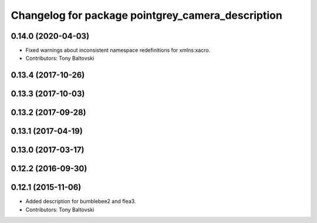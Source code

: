 ^^^^^^^^^^^^^^^^^^^^^^^^^^^^^^^^^^^^^^^^^^^^^^^^^^
Changelog for package pointgrey_camera_description
^^^^^^^^^^^^^^^^^^^^^^^^^^^^^^^^^^^^^^^^^^^^^^^^^^

0.14.0 (2020-04-03)
-------------------
* Fixed warnings about inconsistent namespace redefinitions for xmlns:xacro.
* Contributors: Tony Baltovski

0.13.4 (2017-10-26)
-------------------

0.13.3 (2017-10-03)
-------------------

0.13.2 (2017-09-28)
-------------------

0.13.1 (2017-04-19)
-------------------

0.13.0 (2017-03-17)
-------------------

0.12.2 (2016-09-30)
-------------------

0.12.1 (2015-11-06)
-------------------
* Added description for bumblebee2 and flea3.
* Contributors: Tony Baltovski

